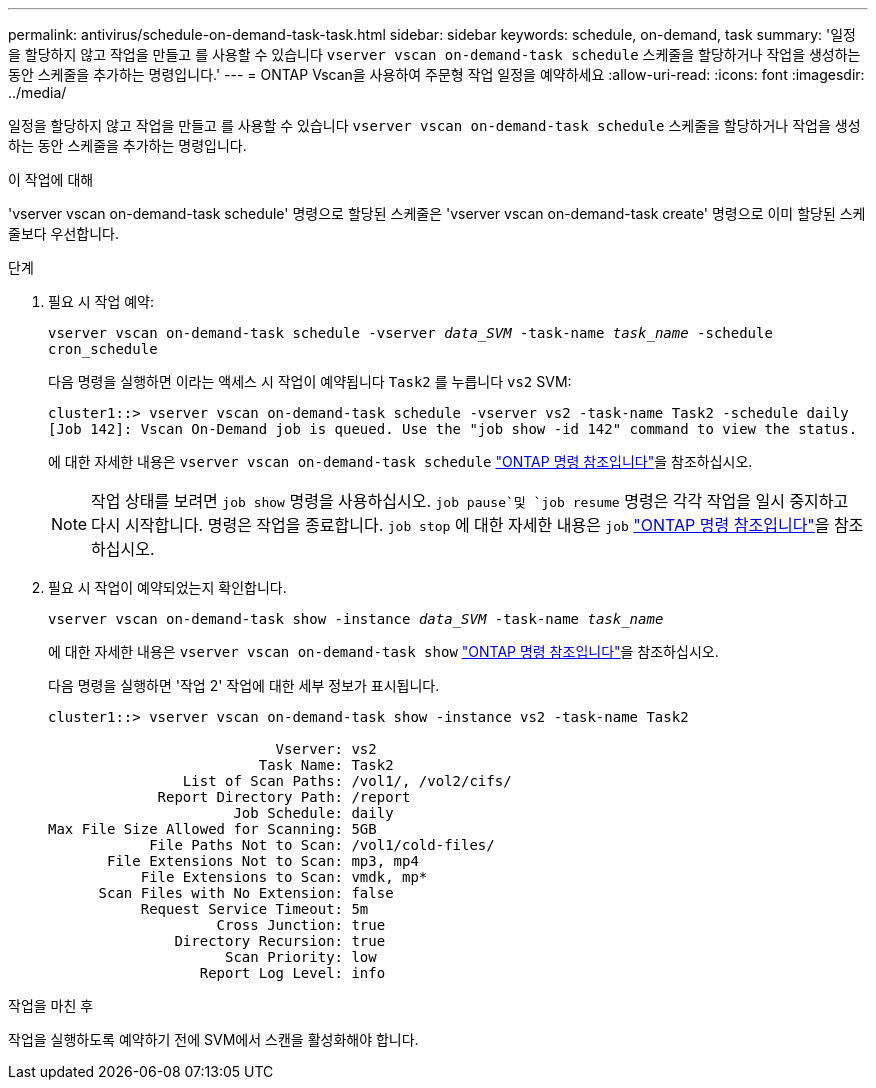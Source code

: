 ---
permalink: antivirus/schedule-on-demand-task-task.html 
sidebar: sidebar 
keywords: schedule, on-demand, task 
summary: '일정을 할당하지 않고 작업을 만들고 를 사용할 수 있습니다 `vserver vscan on-demand-task schedule` 스케줄을 할당하거나 작업을 생성하는 동안 스케줄을 추가하는 명령입니다.' 
---
= ONTAP Vscan을 사용하여 주문형 작업 일정을 예약하세요
:allow-uri-read: 
:icons: font
:imagesdir: ../media/


[role="lead"]
일정을 할당하지 않고 작업을 만들고 를 사용할 수 있습니다 `vserver vscan on-demand-task schedule` 스케줄을 할당하거나 작업을 생성하는 동안 스케줄을 추가하는 명령입니다.

.이 작업에 대해
'vserver vscan on-demand-task schedule' 명령으로 할당된 스케줄은 'vserver vscan on-demand-task create' 명령으로 이미 할당된 스케줄보다 우선합니다.

.단계
. 필요 시 작업 예약:
+
`vserver vscan on-demand-task schedule -vserver _data_SVM_ -task-name _task_name_ -schedule cron_schedule`

+
다음 명령을 실행하면 이라는 액세스 시 작업이 예약됩니다 `Task2` 를 누릅니다 `vs2` SVM:

+
[listing]
----
cluster1::> vserver vscan on-demand-task schedule -vserver vs2 -task-name Task2 -schedule daily
[Job 142]: Vscan On-Demand job is queued. Use the "job show -id 142" command to view the status.
----
+
에 대한 자세한 내용은 `vserver vscan on-demand-task schedule` link:https://docs.netapp.com/us-en/ontap-cli/vserver-vscan-on-demand-task-schedule.html["ONTAP 명령 참조입니다"^]을 참조하십시오.

+

NOTE: 작업 상태를 보려면 `job show` 명령을 사용하십시오.  `job pause`및 `job resume` 명령은 각각 작업을 일시 중지하고 다시 시작합니다. 명령은 작업을 종료합니다. `job stop` 에 대한 자세한 내용은 `job` link:https://docs.netapp.com/us-en/ontap-cli/search.html?q=job["ONTAP 명령 참조입니다"^]을 참조하십시오.

. 필요 시 작업이 예약되었는지 확인합니다.
+
`vserver vscan on-demand-task show -instance _data_SVM_ -task-name _task_name_`

+
에 대한 자세한 내용은 `vserver vscan on-demand-task show` link:https://docs.netapp.com/us-en/ontap-cli/vserver-vscan-on-demand-task-show.html["ONTAP 명령 참조입니다"^]을 참조하십시오.

+
다음 명령을 실행하면 '작업 2' 작업에 대한 세부 정보가 표시됩니다.

+
[listing]
----
cluster1::> vserver vscan on-demand-task show -instance vs2 -task-name Task2

                           Vserver: vs2
                         Task Name: Task2
                List of Scan Paths: /vol1/, /vol2/cifs/
             Report Directory Path: /report
                      Job Schedule: daily
Max File Size Allowed for Scanning: 5GB
            File Paths Not to Scan: /vol1/cold-files/
       File Extensions Not to Scan: mp3, mp4
           File Extensions to Scan: vmdk, mp*
      Scan Files with No Extension: false
           Request Service Timeout: 5m
                    Cross Junction: true
               Directory Recursion: true
                     Scan Priority: low
                  Report Log Level: info
----


.작업을 마친 후
작업을 실행하도록 예약하기 전에 SVM에서 스캔을 활성화해야 합니다.
